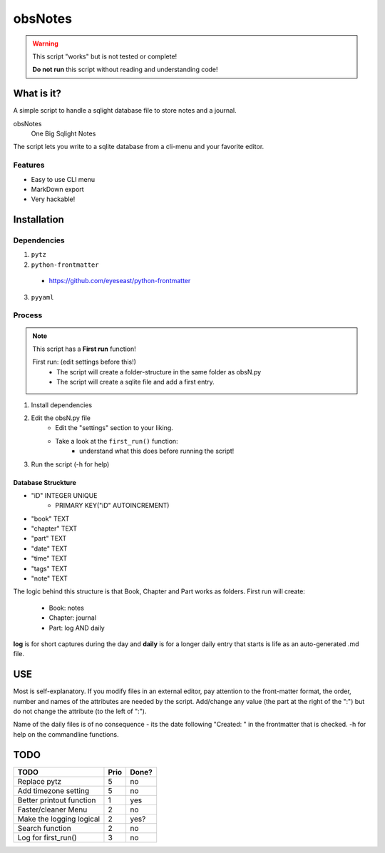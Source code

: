 ########
obsNotes
########

.. warning::
    This script "works" but is not tested or complete!

    **Do not run** this script without reading and understanding code!


===========
What is it?
===========
A simple script to handle a sqlight database file to store notes and a journal.

obsNotes
    One Big Sqlight Notes


The script lets you write to a sqlite database from a cli-menu and your favorite editor.


Features
--------
- Easy to use CLI menu
- MarkDown export
- Very hackable!

============
Installation
============

Dependencies
------------

1. ``pytz``
2. ``python-frontmatter``
 * https://github.com/eyeseast/python-frontmatter
3. ``pyyaml`` 

Process
-------

.. Note::
    This script has a **First run** function!

    First run: (edit settings before this!)
        - The script will create a folder-structure in the same folder as obsN.py
        - The script will create a sqlite file and add a first entry.



1. Install dependencies
2. Edit the obsN.py file
    * Edit the "settings" section to your liking.
    * Take a look at the ``first_run()`` function:
        * understand what this does before running the script!
3. Run the script (-h for help)

Database Struckture
^^^^^^^^^^^^^^^^^^^
* "iD"	INTEGER UNIQUE
    * PRIMARY KEY("iD" AUTOINCREMENT)
* "book"	TEXT
* "chapter"	TEXT
* "part"	TEXT
* "date"	TEXT
* "time"	TEXT
* "tags"	TEXT
* "note"	TEXT

The logic behind this structure is that Book, Chapter and Part works as folders.
First run will create:
    - Book: notes
    - Chapter: journal
    - Part: log AND daily
**log** is for short captures during the day
and **daily** is for a longer daily entry
that starts is life as an auto-generated .md file.

=====
USE
=====
Most is self-explanatory.
If you modify files in an external editor, pay attention to the front-matter format,
the order, number and names of the attributes are needed by the script.
Add/change any value (the part at the right of the ":") but do not change the attribute (to the left of ":").

Name of the daily files is of no consequence - its the date following "Created: " in the frontmatter that is checked.
-h for help on the commandline functions.


=====
TODO
=====

+-----------------------------+--------+-------+
| TODO                        |  Prio  | Done? |
+=============================+========+=======+
| Replace pytz                |  5     |  no   |
+-----------------------------+--------+-------+
| Add timezone setting        |  5     |  no   |
+-----------------------------+--------+-------+
| Better                      |  1     |  yes  |
| printout function           |        |       |
+-----------------------------+--------+-------+
| Faster/cleaner Menu         |  2     |  no   |
+-----------------------------+--------+-------+
| Make the logging logical    |  2     |  yes? |
+-----------------------------+--------+-------+
| Search function             |  2     |  no   |
+-----------------------------+--------+-------+
| Log for first_run()         |  3     |  no   |
+-----------------------------+--------+-------+